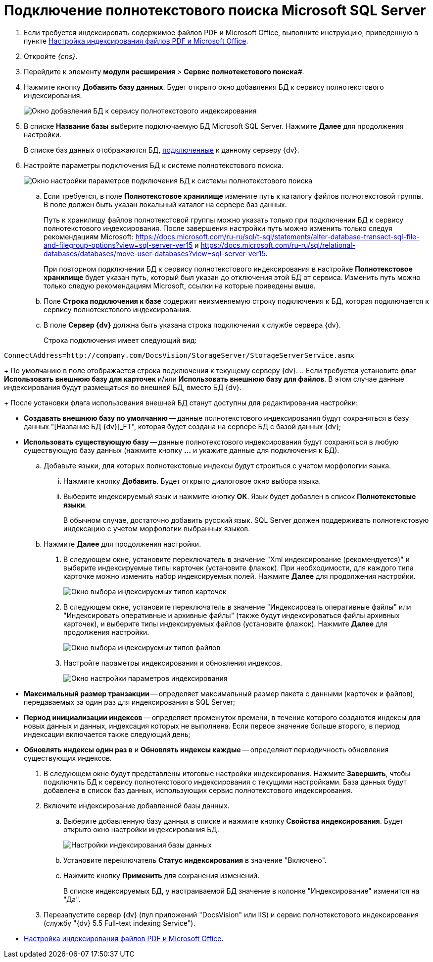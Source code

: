 = Подключение полнотекстового поиска Microsoft SQL Server

. Если требуется индексировать содержимое файлов PDF и Microsoft Office, выполните инструкцию, приведенную в пункте xref:EnablePDFFulltextSearch.adoc[Настройка индексирования файлов PDF и Microsoft Office].
. Откройте _{cns}_.
. Перейдите к элементу *модули расширения* > *Сервис полнотекстового поиска*#.
. Нажмите кнопку *Добавить базу данных*. Будет открыто окно добавления БД к сервису полнотекстового индексирования.
+
image::AddDbToFulltextStartPage.png[Окно добавления БД к сервису полнотекстового индексирования]
. В списке *Название базы* выберите подключаемую БД Microsoft SQL Server. Нажмите *Далее* для продолжения настройки.
+
В списке баз данных отображаются БД, xref:Server_Settings_Databases.adoc[подключенные] к данному серверу {dv}.
. Настройте параметры подключения БД к системе полнотекстового поиска.
+
image::AddDbToFulltextIndexingConfig.png[Окно настройки параметров подключения БД к системы полнотекстового поиска]
[loweralpha]
.. Если требуется, в поле *Полнотекстовое хранилище* измените путь к каталогу файлов полнотекстовой группы. В поле должен быть указан локальный каталог на сервере баз данных.
+
Путь к хранилищу файлов полнотекстовой группы можно указать только при подключении БД к сервису полнотекстового индексирования. После завершения настройки путь можно изменить только следуя рекомендациям Microsoft: https://docs.microsoft.com/ru-ru/sql/t-sql/statements/alter-database-transact-sql-file-and-filegroup-options?view=sql-server-ver15 и https://docs.microsoft.com/ru-ru/sql/relational-databases/databases/move-user-databases?view=sql-server-ver15.
+
При повторном подключении БД к сервису полнотекстового индексирования в настройке *Полнотекстовое хранилище* будет указан путь, который был указан до отключения этой БД от сервиса. Изменить путь можно только следую рекомендациям Microsoft, ссылки на которые приведены выше.
.. Поле *Строка подключения к базе* содержит неизменяемую строку подключения к БД, которая подключается к сервису полнотекстового индексирования.
.. В поле *Сервер {dv}* должна быть указана строка подключения к службе сервера {dv}.
+
Строка подключения имеет следующий вид:

[source]
----
ConnectAddress=http://company.com/DocsVision/StorageServer/StorageServerService.asmx
----
+
По умолчанию в поле отображается строка подключения к текущему серверу {dv}.
.. Если требуется установите флаг *Использовать внешнюю базу для карточек* и/или *Использовать внешнюю базу для файлов*. В этом случае данные индексирования будут размещаться во внешней БД, вместо БД {dv}.
+
После установки флага использования внешней БД станут доступны для редактирования настройки:

* *Создавать внешнюю базу по умолчанию* -- данные полнотекстового индексирования будут сохраняться в базу данных "[Название БД {dv}]_FT", которая будет создана на сервере БД с базой данных {dv};
* *Использовать существующую базу* -- данные полнотекстового индексирования будут сохраняться в любую существующую базу данных (нажмите кнопку *…* и укажите данные для подключения к БД).
.. Добавьте языки, для которых полнотекстовые индексы будут строиться с учетом морфологии языка.
+
[lowerroman]
... Нажмите кнопку *Добавить*. Будет открыто диалоговое окно выбора языка.
... Выберите индексируемый язык и нажмите кнопку *ОК*. Язык будет добавлен в список *Полнотекстовые языки*.
+
В обычном случае, достаточно добавить русский язык. SQL Server должен поддерживать полнотекстовую индексацию с учетом морфологии выбранных языков.
.. Нажмите *Далее* для продолжения настройки.
. В следующем окне, установите переключатель в значение "Xml индексирование (рекомендуется)" и выберите индексируемые типы карточек (установите флажок). При необходимости, для каждого типа карточке можно изменить набор индексируемых полей. Нажмите *Далее* для продолжения настройки.
+
image::AddDbToFulltextIndexingConfigCards.png[Окно выбора индексируемых типов карточек]
. В следующем окне, установите переключатель в значение "Индексировать оперативные файлы" или "Индексировать оперативные и архивные файлы" (также будут индексироваться файлы архивных карточек), и выберите типы индексируемых файлов (установите флажок). Нажмите *Далее* для продолжения настройки.
+
image::AddDbToFulltextIndexingConfigFiles.png[Окно выбора индексируемых типов файлов]
. Настройте параметры индексирования и обновления индексов.
+
image::AddDbToFulltextIndexingCommonConfig.png[Окно настройки параметров индексирования]
+
* *Максимальный размер транзакции* -- определяет максимальный размер пакета с данными (карточек и файлов), передаваемых за один раз для индексирования в SQL Server;
* *Период инициализации индексов* -- определяет промежуток времени, в течение которого создаются индексы для новых данных и данных, индексация которых не выполнена. Если первое значение больше второго, в период индексации включается также следующий день;
* *Обновлять индексы один раз в* и *Обновлять индексы каждые* -- определяют периодичность обновления существующих индексов.
. В следующем окне будут представлены итоговые настройки индексирования. Нажмите *Завершить*, чтобы подключить БД к сервису полнотекстового индексирования с текущими настройками. База данных будут добавлена в список баз данных, использующих сервис полнотекстового индексирования.
. Включите индексирование добавленной базы данных.
[loweralpha]
.. Выберите добавленную базу данных в списке и нажмите кнопку *Свойства индексирования*. Будет открыто окно настройки индексирования БД.
+
image::AddDbToFulltextIndexingEnable.png[Настройки индексирования базы данных]
.. Установите переключатель *Статус индексирования* в значение "Включено".
.. Нажмите кнопку *Применить* для сохранения изменений.
+
В списке индексируемых БД, у настраиваемой БД значение в колонке "Индексирование" изменится на "Да".
. Перезапустите сервер {dv} (пул приложений "DocsVision" или IIS) и сервис полнотекстового индексирования (службу "{dv} 5.5 Full-text indexing Service").

* xref:EnablePDFFulltextSearch.adoc[Настройка индексирования файлов PDF и Microsoft Office].
